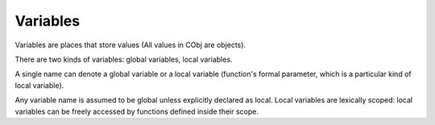 Variables
---------

Variables are places that store values (All values in CObj are objects).

There are two kinds of variables: global variables, local variables.

A single name can denote a global variable or a local variable (function's formal parameter, which is a particular kind of local variable).

Any variable name is assumed to be global unless explicitly declared as local. Local variables are lexically scoped: local variables can be freely accessed by functions defined inside their scope.
